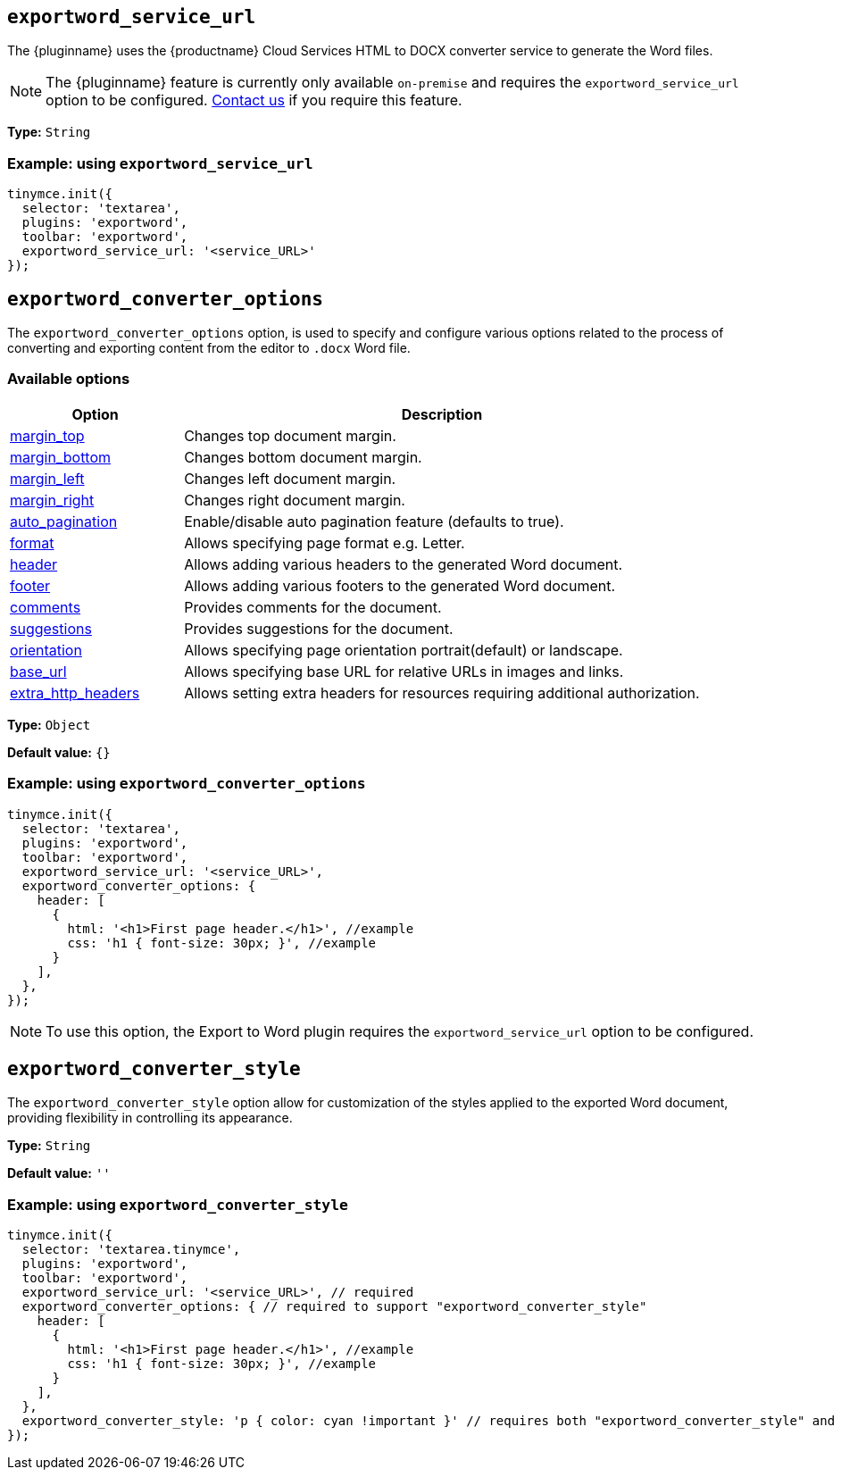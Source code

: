 [[exportword-service-url]]
== `exportword_service_url`

The {pluginname} uses the {productname} Cloud Services HTML to DOCX converter service to generate the Word files.

NOTE: The {pluginname} feature is currently only available `on-premise` and requires the `exportword_service_url` option to be configured. https://www.tiny.cloud/contact/[Contact us] if you require this feature.

*Type:* `+String+`

=== Example: using `exportword_service_url`

// Add a working and tested configuration.
[source,js]
----
tinymce.init({
  selector: 'textarea',
  plugins: 'exportword',
  toolbar: 'exportword',
  exportword_service_url: '<service_URL>'
});
----

[[exportword-converter-options]]
== `exportword_converter_options`

The `exportword_converter_options` option, is used to specify and configure various options related to the process of converting and exporting content from the editor to `.docx` Word file.

=== Available options

[cols="1,3",options="header"]
|===
| Option | Description

| link:https://exportdocx.converter.tiny.cloud/docs#section/Export-to-Word/Request-body:~:text=requiring%20additional%20authorization.-,Margins,-The%20page%20margins[margin_top^] | Changes top document margin.

| link:https://exportdocx.converter.tiny.cloud/docs#section/Export-to-Word/Request-body:~:text=requiring%20additional%20authorization.-,Margins,-The%20page%20margins[margin_bottom^] | Changes bottom document margin.

| link:https://exportdocx.converter.tiny.cloud/docs#section/Export-to-Word/Request-body:~:text=requiring%20additional%20authorization.-,Margins,-The%20page%20margins[margin_left^] | Changes left document margin.

| link:https://exportdocx.converter.tiny.cloud/docs#section/Export-to-Word/Request-body:~:text=requiring%20additional%20authorization.-,Margins,-The%20page%20margins[margin_right^] | Changes right document margin.

| link:https://exportdocx.converter.tiny.cloud/docs#section/Export-to-Word/Request-body:~:text=75px%22%0A%20%20%7D%0A%7D-,Auto%20pagination,-Support%20for%20auto[auto_pagination^] | Enable/disable auto pagination feature (defaults to true).

| link:https://exportdocx.converter.tiny.cloud/docs#section/Export-to-Word/Request-body:~:text=false%0A%20%20%7D%0A%7D-,Page%20format,-Accepted%20page%20formats[format^] | Allows specifying page format e.g. Letter.

| link:https://exportdocx.converter.tiny.cloud/docs#section/Export-to-Word/Request-body:~:text=landscape%22%0A%20%20%7D%0A%7D-,Headers%20and%20footers,-You%20can%20add[header^] | Allows adding various headers to the generated Word document.

| link:https://exportdocx.converter.tiny.cloud/docs#section/Export-to-Word/Request-body:~:text=landscape%22%0A%20%20%7D%0A%7D-,Headers%20and%20footers,-You%20can%20add[footer^] | Allows adding various footers to the generated Word document.

| link:https://exportdocx.converter.tiny.cloud/docs#section/Export-to-Word/Request-body:~:text=%5D%0A%20%20%7D%0A%7D-,Comments%20and%20suggestions,-If%20you%20are[comments^] | Provides comments for the document.

| link:https://exportdocx.converter.tiny.cloud/docs#section/Export-to-Word/Request-body:~:text=%5D%0A%20%20%7D%0A%7D-,Comments%20and%20suggestions,-If%20you%20are[suggestions^] | Provides suggestions for the document.

| link:https://exportdocx.converter.tiny.cloud/docs#section/Export-to-Word/Request-body:~:text=A5%22%0A%20%20%7D%0A%7D-,Document%20orientation,-Document%20orientation%20can[orientation^] | Allows specifying page orientation portrait(default) or landscape.

| link:https://exportdocx.converter.tiny.cloud/docs#section/Export-to-Word/Request-body:~:text=America/Los_Angeles%22%0A%7D-,Base%20URL,-To%20enable%20correct[base_url^] | Allows specifying base URL for relative URLs in images and links.

| link:https://exportdocx.converter.tiny.cloud/docs#section/Export-to-Word/Request-body:~:text=cloud/logo.svg-,Extra%20HTTP%20headers,-If%20fetching%20some[extra_http_headers^] | Allows setting extra headers for resources requiring additional authorization.
|===

*Type:* `+Object+`

*Default value:* `{}`

=== Example: using `exportword_converter_options`

[source,js]
----
tinymce.init({
  selector: 'textarea',
  plugins: 'exportword',
  toolbar: 'exportword',
  exportword_service_url: '<service_URL>',
  exportword_converter_options: {
    header: [
      {
        html: '<h1>First page header.</h1>', //example
        css: 'h1 { font-size: 30px; }', //example
      }
    ],
  },
});
----

[NOTE]
To use this option, the Export to Word plugin requires the `exportword_service_url` option to be configured.

[[exportword-converter-style]]
== `exportword_converter_style`

The `exportword_converter_style` option allow for customization of the styles applied to the exported Word document, providing flexibility in controlling its appearance.

*Type:* `+String+`

*Default value:* `''`

=== Example: using `exportword_converter_style`

[source,js]
----
tinymce.init({
  selector: 'textarea.tinymce',
  plugins: 'exportword',
  toolbar: 'exportword',
  exportword_service_url: '<service_URL>', // required
  exportword_converter_options: { // required to support "exportword_converter_style"
    header: [
      {
        html: '<h1>First page header.</h1>', //example
        css: 'h1 { font-size: 30px; }', //example
      }
    ],
  },
  exportword_converter_style: 'p { color: cyan !important }' // requires both "exportword_converter_style" and "exportword_service_url" to be set.
});
----